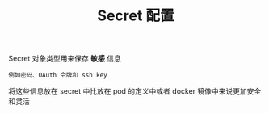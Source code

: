 #+TITLE: Secret 配置
#+HTML_HEAD: <link rel="stylesheet" type="text/css" href="../../css/main.css" />
#+HTML_LINK_UP: probness.html
#+HTML_LINK_HOME: config.html
#+OPTIONS: num:nil timestamp:nil ^:nil

Secret 对象类型用来保存 *敏感* 信息

#+begin_example
  例如密码、OAuth 令牌和 ssh key
#+end_example

将这些信息放在 secret 中比放在 pod 的定义中或者 docker 镜像中来说更加安全和灵活

